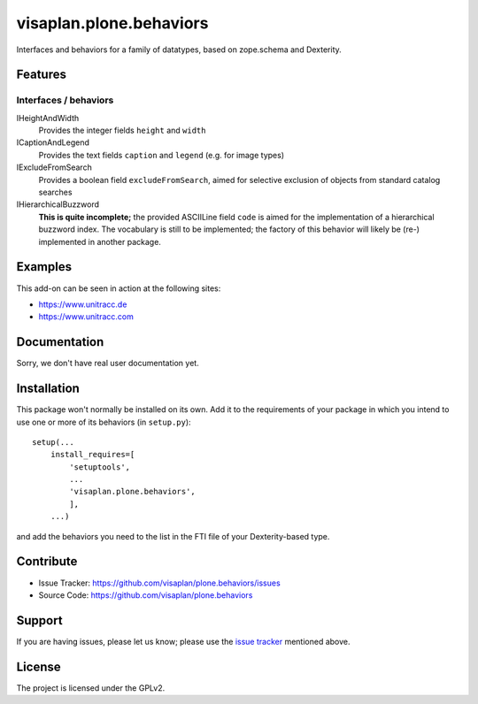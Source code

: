 .. This README is meant for consumption by humans and pypi. Pypi can render rst files so please do not use Sphinx features.
   If you want to learn more about writing documentation, please check out: http://docs.plone.org/about/documentation_styleguide.html
   This text does not appear on pypi or github. It is a comment.

visaplan.plone.behaviors
========================

Interfaces and behaviors for a family of datatypes,
based on zope.schema and Dexterity.


Features
--------

Interfaces / behaviors
~~~~~~~~~~~~~~~~~~~~~~

IHeightAndWidth
        Provides the integer fields ``height`` and ``width``

ICaptionAndLegend
        Provides the text fields ``caption`` and ``legend``
        (e.g. for image types)

IExcludeFromSearch
        Provides a boolean field ``excludeFromSearch``, aimed for
        selective exclusion of objects from standard catalog searches

IHierarchicalBuzzword
        **This is quite incomplete;**
        the provided ASCIILine field ``code`` is aimed for the implementation
        of a hierarchical buzzword index.
        The vocabulary is still to be implemented;
        the factory of this behavior will likely be (re-) implemented
        in another package.


Examples
--------

This add-on can be seen in action at the following sites:

- https://www.unitracc.de
- https://www.unitracc.com


Documentation
-------------

Sorry, we don't have real user documentation yet.


Installation
------------

This package won't normally be installed on its own.
Add it to the requirements of your package in which you intend to
use one or more of its behaviors (in ``setup.py``)::

    setup(...
        install_requires=[
            'setuptools',
            ...
            'visaplan.plone.behaviors',
            ],
        ...)

and add the behaviors you need to the list in the FTI file of your
Dexterity-based type.


Contribute
----------

- Issue Tracker: https://github.com/visaplan/plone.behaviors/issues
- Source Code: https://github.com/visaplan/plone.behaviors


Support
-------

If you are having issues, please let us know;
please use the `issue tracker`_ mentioned above.


License
-------

The project is licensed under the GPLv2.

.. _`issue tracker`: https://github.com/visaplan/plone.behaviors/issues

.. vim: tw=79 cc=+1 sw=4 sts=4 si et
